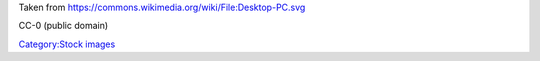 Taken from https://commons.wikimedia.org/wiki/File:Desktop-PC.svg

CC-0 (public domain)

`Category:Stock images <Category:Stock_images>`__
